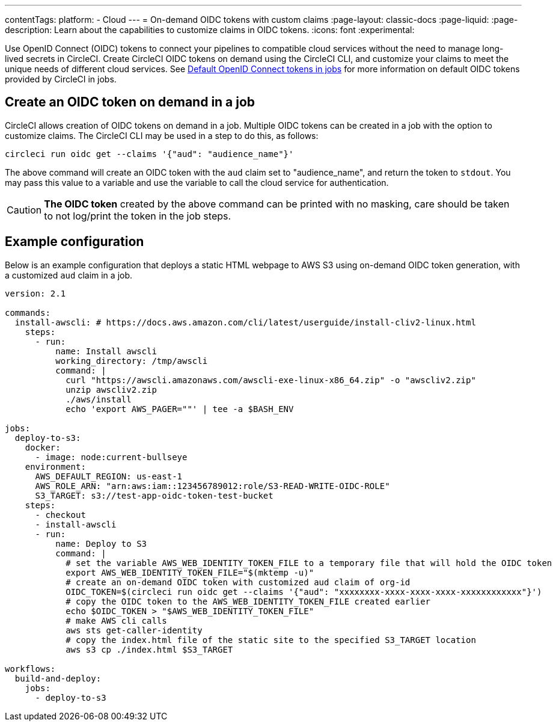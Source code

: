 ---
contentTags:
  platform:
  - Cloud
---
= On-demand OIDC tokens with custom claims
:page-layout: classic-docs
:page-liquid:
:page-description: Learn about the capabilities to customize claims in OIDC tokens.
:icons: font
:experimental:

Use OpenID Connect (OIDC) tokens to connect your pipelines to compatible cloud services without the need to manage long-lived secrets in CircleCI. Create CircleCI OIDC tokens on demand using the CircleCI CLI, and customize your claims to meet the unique needs of different cloud services.
See xref:openid-connect-tokens#[Default OpenID Connect tokens in jobs] for more information on default OIDC tokens provided by CircleCI in jobs.

[#create-oidc-token-on-demand-in-a-job]
== Create an OIDC token on demand in a job

CircleCI allows creation of OIDC tokens on demand in a job. Multiple OIDC tokens can be created in a job with the option to customize claims. The CircleCI CLI may be used in a step to do this, as follows:

[source,shell]
----
circleci run oidc get --claims '{"aud": "audience_name"}'
----

The above command will create an OIDC token with the `aud` claim set to "audience_name", and return the token to `stdout`.
You may pass this value to a variable and use the variable to call the cloud service for authentication.

CAUTION: **The OIDC token** created by the above command can be printed with no masking, care should be taken to not log/print the token in the job steps.

[#example-configuration]
== Example configuration

Below is an example configuration that deploys a static HTML webpage to AWS S3 using on-demand OIDC token generation, with a customized `aud` claim in a job.

```yaml
version: 2.1

commands:
  install-awscli: # https://docs.aws.amazon.com/cli/latest/userguide/install-cliv2-linux.html
    steps:
      - run:
          name: Install awscli
          working_directory: /tmp/awscli
          command: |
            curl "https://awscli.amazonaws.com/awscli-exe-linux-x86_64.zip" -o "awscliv2.zip"
            unzip awscliv2.zip
            ./aws/install
            echo 'export AWS_PAGER=""' | tee -a $BASH_ENV

jobs:
  deploy-to-s3:
    docker:
      - image: node:current-bullseye
    environment:
      AWS_DEFAULT_REGION: us-east-1
      AWS_ROLE_ARN: "arn:aws:iam::123456789012:role/S3-READ-WRITE-OIDC-ROLE"
      S3_TARGET: s3://test-app-oidc-token-test-bucket
    steps:
      - checkout
      - install-awscli
      - run: 
          name: Deploy to S3
          command: |
            # set the variable AWS_WEB_IDENTITY_TOKEN_FILE to a temporary file that will hold the OIDC token
            export AWS_WEB_IDENTITY_TOKEN_FILE="$(mktemp -u)"
            # create an on-demand OIDC token with customized aud claim of org-id
            OIDC_TOKEN=$(circleci run oidc get --claims '{"aud": "xxxxxxxx-xxxx-xxxx-xxxx-xxxxxxxxxxxx"}')
            # copy the OIDC token to the AWS_WEB_IDENTITY_TOKEN_FILE created earlier
            echo $OIDC_TOKEN > "$AWS_WEB_IDENTITY_TOKEN_FILE"
            # make AWS cli calls
            aws sts get-caller-identity
            # copy the index.html file of the static site to the specified S3_TARGET location
            aws s3 cp ./index.html $S3_TARGET

workflows:
  build-and-deploy:
    jobs:
      - deploy-to-s3
```